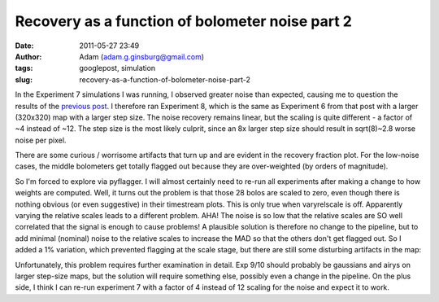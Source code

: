 Recovery as a function of bolometer noise part 2
################################################
:date: 2011-05-27 23:49
:author: Adam (adam.g.ginsburg@gmail.com)
:tags: googlepost, simulation
:slug: recovery-as-a-function-of-bolometer-noise-part-2

In the Experiment 7 simulations I was running, I observed greater noise
than expected, causing me to question the results of the `previous
post`_. I therefore ran Experiment 8, which is the same as Experiment 6
from that post with a larger (320x320) map with a larger step size. The
noise recovery remains linear, but the scaling is quite different - a
factor of ~4 instead of ~12. The step size is the most likely culprit,
since an 8x larger step size should result in sqrt(8)~2.8 worse noise
per pixel.

.. image:: http://1.bp.blogspot.com/-ubZ-9LXWmXQ/TeAdFoOUcZI/AAAAAAAAGMY/bSSwM2JuLyA/s320/exp8_measurednoise_vs_bolonoiseRMS.png

There are some curious / worrisome artifacts that turn up and are
evident in the recovery fraction plot. For the low-noise cases, the
middle bolometers get totally flagged out because they are over-weighted
(by orders of magnitude).

.. image:: http://3.bp.blogspot.com/-0KKwo1wB6aI/TeAdFz6pTiI/AAAAAAAAGMg/yHGsx8j7WMM/s320/exp8_recovery_vs_bolonoiseRMS.png

So I'm forced to explore via pyflagger. I will almost certainly need to
re-run all experiments after making a change to how weights are
computed.
Well, it turns out the problem is that those 28 bolos are scaled to
zero, even though there is nothing obvious (or even suggestive) in their
timestream plots. This is only true when varyrelscale is off. Apparently
varying the relative scales leads to a different problem.
AHA! The noise is so low that the relative scales are SO well correlated
that the signal is enough to cause problems! A plausible solution is
therefore no change to the pipeline, but to add minimal (nominal) noise
to the relative scales to increase the MAD so that the others don't get
flagged out.
So I added a 1% variation, which prevented flagging at the scale stage,
but there are still some disturbing artifacts in the map:

.. image:: http://4.bp.blogspot.com/-TX2_8PsUgdM/TeA4Iu9T5FI/AAAAAAAAGMo/vfEjTGcSBp0/s320/psf_ds1_reconv_arrang45_atmotest_noise%252B1.0E-03_amp1.0E%252B00_compare.png

Unfortunately, this problem requires further examination in detail. Exp
9/10 should probably be gaussians and airys on larger step-size maps,
but the solution will require something else, possibly even a change in
the pipeline. On the plus side, I think I can re-run experiment 7 with a
factor of 4 instead of 12 scaling for the noise and expect it to work.

.. _previous post: http://bolocam.blogspot.com/2011/05/recovery-as-function-of-bolometer-noise.html
.. _|image3|: http://1.bp.blogspot.com/-ubZ-9LXWmXQ/TeAdFoOUcZI/AAAAAAAAGMY/bSSwM2JuLyA/s1600/exp8_measurednoise_vs_bolonoiseRMS.png
.. _|image4|: http://3.bp.blogspot.com/-0KKwo1wB6aI/TeAdFz6pTiI/AAAAAAAAGMg/yHGsx8j7WMM/s1600/exp8_recovery_vs_bolonoiseRMS.png
.. _|image5|: http://4.bp.blogspot.com/-TX2_8PsUgdM/TeA4Iu9T5FI/AAAAAAAAGMo/vfEjTGcSBp0/s1600/psf_ds1_reconv_arrang45_atmotest_noise%252B1.0E-03_amp1.0E%252B00_compare.png

